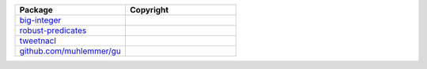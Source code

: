 .. list-table::
   :widths: 50 50
   :header-rows: 1
   :class: licenses

   * - Package
     - Copyright

   * - `big-integer <https://www.npmjs.com/package/big-integer/v/1.6.52>`__
     - 

   * - `robust-predicates <https://www.npmjs.com/package/robust-predicates/v/3.0.2>`__
     - 

   * - `tweetnacl <https://www.npmjs.com/package/tweetnacl/v/0.14.5>`__
     - 

   * - `github.com/muhlemmer/gu <https://pkg.go.dev/github.com/muhlemmer/gu@v0.3.1>`__
     - 
